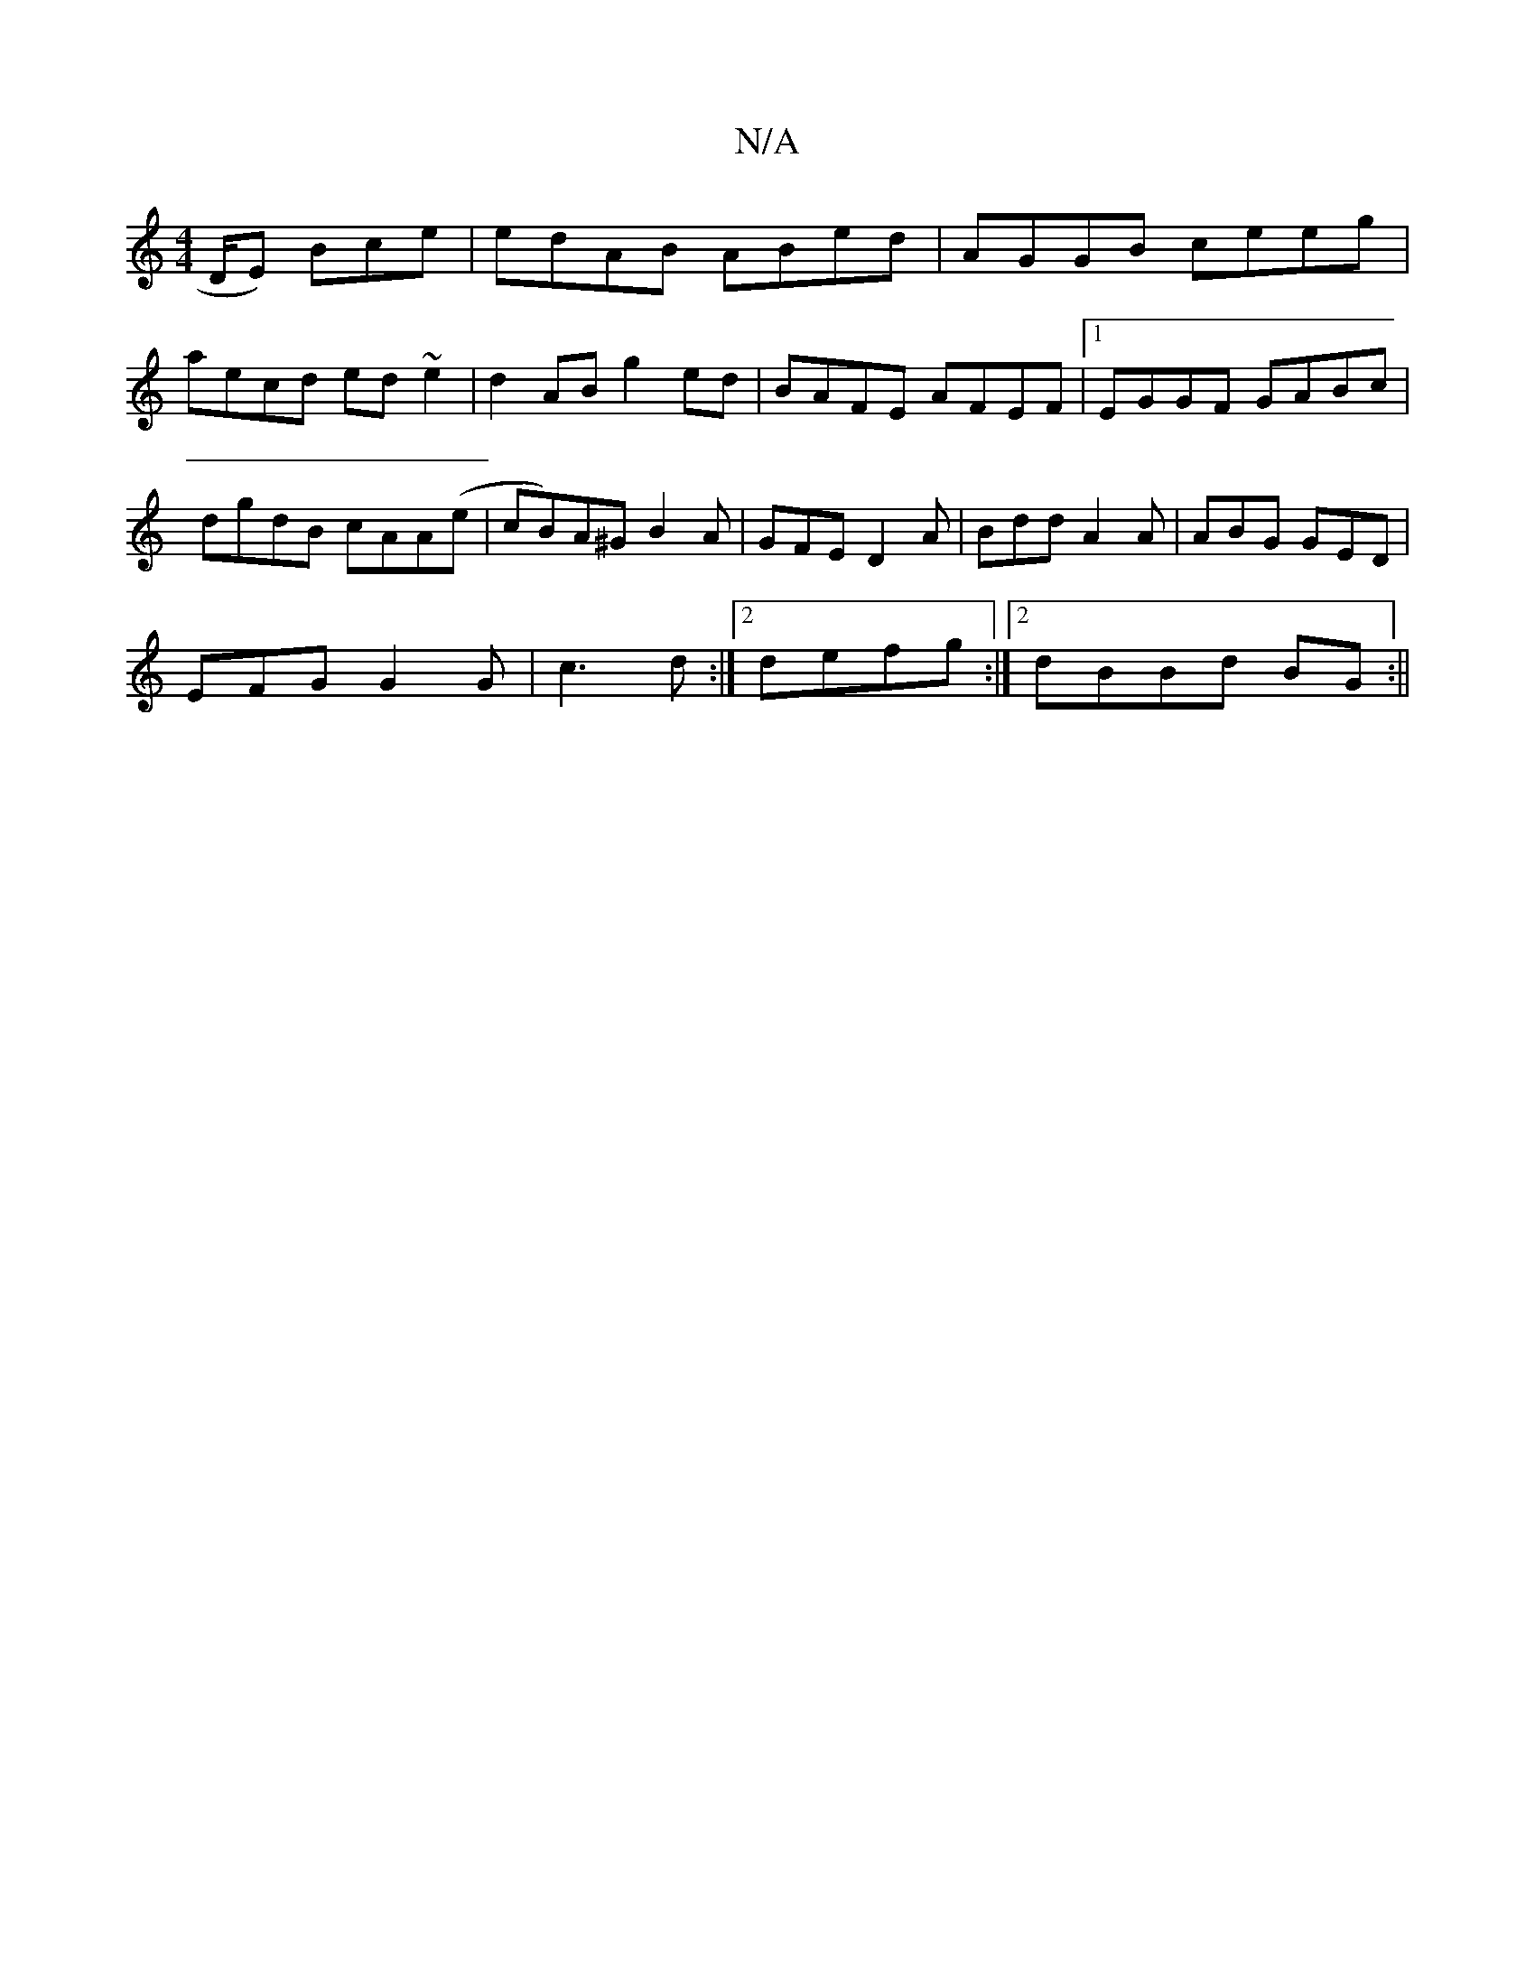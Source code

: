 X:1
T:N/A
M:4/4
R:N/A
K:Cmajor
D/E) Bce|edAB ABed|AGGB ceeg|aecd ed~e2 |d2 AB g2 ed|BAFE AFEF|1 EGGF GABc|dgdB cAA(e|cB)A^G B2A|GFE D2A|Bdd A2A|ABG GED|
EFG G2G|c3d :|2 defg :|2 dBBd BG:||

dBA|GA^G GBd|BBe e2d|edB cAF|BGB E2A|GAG 